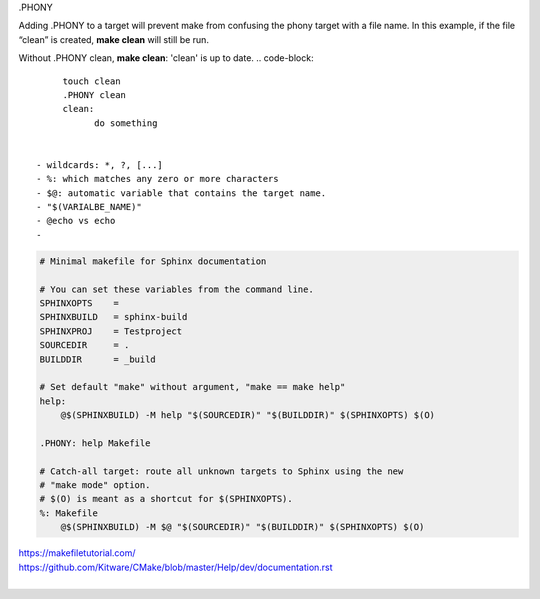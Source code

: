.PHONY 

Adding .PHONY to a target will prevent make from confusing the phony target with a file name. In this example, if the file “clean” is created, **make clean** will still be run. 

Without .PHONY clean, **make clean**: 'clean' is up to date.
.. code-block::

      touch clean
      .PHONY clean
      clean: 
            do something
      
      
 - wildcards: *, ?, [...]
 - %: which matches any zero or more characters
 - $@: automatic variable that contains the target name.
 - "$(VARIALBE_NAME)"
 - @echo vs echo
 - 
.. code-block:: 
    
    # Minimal makefile for Sphinx documentation

    # You can set these variables from the command line.
    SPHINXOPTS    =
    SPHINXBUILD   = sphinx-build
    SPHINXPROJ    = Testproject
    SOURCEDIR     = .
    BUILDDIR      = _build

    # Set default "make" without argument, "make == make help"
    help:
    	@$(SPHINXBUILD) -M help "$(SOURCEDIR)" "$(BUILDDIR)" $(SPHINXOPTS) $(O)

    .PHONY: help Makefile

    # Catch-all target: route all unknown targets to Sphinx using the new
    # "make mode" option.  
    # $(O) is meant as a shortcut for $(SPHINXOPTS).
    %: Makefile
    	@$(SPHINXBUILD) -M $@ "$(SOURCEDIR)" "$(BUILDDIR)" $(SPHINXOPTS) $(O)
 
| https://makefiletutorial.com/
| https://github.com/Kitware/CMake/blob/master/Help/dev/documentation.rst
|
